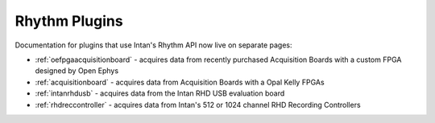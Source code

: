 .. _rhythmplugins:
.. role:: raw-html-m2r(raw)
   :format: html

#################
Rhythm Plugins
#################

Documentation for plugins that use Intan's Rhythm API now live on separate pages:

- :ref:`oefpgaacquisitionboard` - acquires data from recently purchased Acquisition Boards with a custom FPGA designed by Open Ephys
- :ref:`acquisitionboard` - acquires data from Acquisition Boards with a Opal Kelly FPGAs
- :ref:`intanrhdusb` - acquires data from the Intan RHD USB evaluation board 
- :ref:`rhdreccontroller` - acquires data from Intan's 512 or 1024 channel RHD Recording Controllers